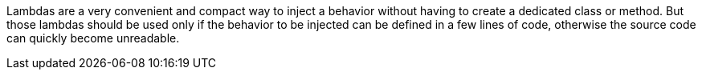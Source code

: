Lambdas are a very convenient and compact way to inject a behavior without having to create a dedicated class or method. But those lambdas should be used only if the behavior to be injected can be defined in a few lines of code, otherwise the source code can quickly become unreadable.
